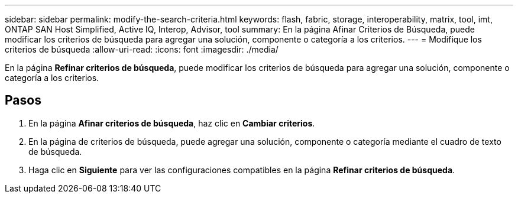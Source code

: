 ---
sidebar: sidebar 
permalink: modify-the-search-criteria.html 
keywords: flash, fabric, storage, interoperability, matrix, tool, imt, ONTAP SAN Host Simplified, Active IQ, Interop, Advisor, tool 
summary: En la página Afinar Criterios de Búsqueda, puede modificar los criterios de búsqueda para agregar una solución, componente o categoría a los criterios. 
---
= Modifique los criterios de búsqueda
:allow-uri-read: 
:icons: font
:imagesdir: ./media/


[role="lead"]
En la página *Refinar criterios de búsqueda*, puede modificar los criterios de búsqueda para agregar una solución, componente o categoría a los criterios.



== Pasos

. En la página *Afinar criterios de búsqueda*, haz clic en *Cambiar criterios*.
. En la página de criterios de búsqueda, puede agregar una solución, componente o categoría mediante el cuadro de texto de búsqueda.
. Haga clic en *Siguiente* para ver las configuraciones compatibles en la página *Refinar criterios de búsqueda*.

